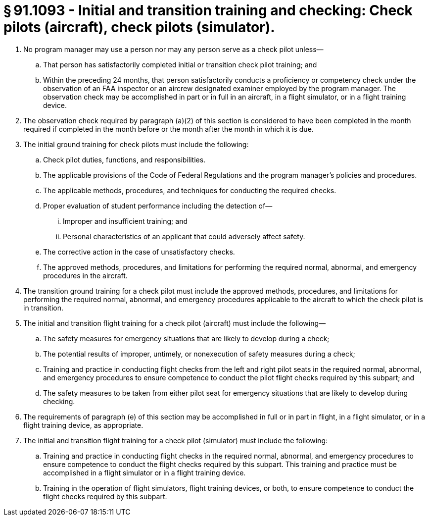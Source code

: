 # § 91.1093 - Initial and transition training and checking: Check pilots (aircraft), check pilots (simulator).

[start=1,loweralpha]
. No program manager may use a person nor may any person serve as a check pilot unless—
[start=1,arabic]
.. That person has satisfactorily completed initial or transition check pilot training; and
.. Within the preceding 24 months, that person satisfactorily conducts a proficiency or competency check under the observation of an FAA inspector or an aircrew designated examiner employed by the program manager. The observation check may be accomplished in part or in full in an aircraft, in a flight simulator, or in a flight training device.
. The observation check required by paragraph (a)(2) of this section is considered to have been completed in the month required if completed in the month before or the month after the month in which it is due.
. The initial ground training for check pilots must include the following:
[start=1,arabic]
.. Check pilot duties, functions, and responsibilities.
.. The applicable provisions of the Code of Federal Regulations and the program manager's policies and procedures.
.. The applicable methods, procedures, and techniques for conducting the required checks.
.. Proper evaluation of student performance including the detection of—
[start=1,lowerroman]
... Improper and insufficient training; and
... Personal characteristics of an applicant that could adversely affect safety.
.. The corrective action in the case of unsatisfactory checks.
.. The approved methods, procedures, and limitations for performing the required normal, abnormal, and emergency procedures in the aircraft.
. The transition ground training for a check pilot must include the approved methods, procedures, and limitations for performing the required normal, abnormal, and emergency procedures applicable to the aircraft to which the check pilot is in transition.
. The initial and transition flight training for a check pilot (aircraft) must include the following—
[start=1,arabic]
.. The safety measures for emergency situations that are likely to develop during a check;
.. The potential results of improper, untimely, or nonexecution of safety measures during a check;
.. Training and practice in conducting flight checks from the left and right pilot seats in the required normal, abnormal, and emergency procedures to ensure competence to conduct the pilot flight checks required by this subpart; and
.. The safety measures to be taken from either pilot seat for emergency situations that are likely to develop during checking.
. The requirements of paragraph (e) of this section may be accomplished in full or in part in flight, in a flight simulator, or in a flight training device, as appropriate.
. The initial and transition flight training for a check pilot (simulator) must include the following:
[start=1,arabic]
.. Training and practice in conducting flight checks in the required normal, abnormal, and emergency procedures to ensure competence to conduct the flight checks required by this subpart. This training and practice must be accomplished in a flight simulator or in a flight training device.
.. Training in the operation of flight simulators, flight training devices, or both, to ensure competence to conduct the flight checks required by this subpart.

